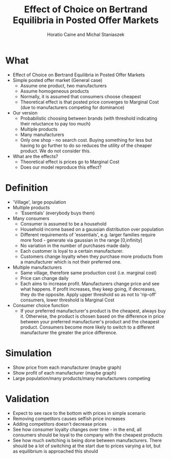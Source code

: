 #+TITLE: Effect of Choice on Bertrand Equilibria in Posted Offer Markets
#+AUTHOR: Horatio Caine and Michal Staniaszek
#+LATEX_HEADER: \usepackage{fullpage}
#+OPTIONS: toc:nil

* What
- Effect of Choice on Bertrand Equilibria in Posted Offer Markets
- Simple posted offer market (General case)
  + Assume one product, two manufacturers
  + Assume homogeneous products
  + Normally, it is assumed that consumers choose cheapest
  + Theoretical effect is that posted price converges to Marginal Cost (due to manufacturers competing for dominance)

- Our version
  + Probabilistic choosing between brands (with threshold indicating their reluctance to pay too much)
  + Multiple products
  + Many manufacturers
  + Only one shop - no search cost. Buying something for less but having to go further to do so reduces the utility of the cheaper product. We do not consider this.
- What are the effects?
  + Theoretical effect is prices go to Marginal Cost
  + Does our model reproduce this effect?
* Definition
- 'Village', large population
- Multiple products
  + 'Essentials' (everybody buys them)
- Many consumers
  + Consumer is assumed to be a household
  + Household income based on a gaussian distribution over population
  + Different requirements of 'essentials', e.g. larger families require more food - generate via gaussian in the range [0,infinity]
  + No variation in the number of purchases made daily.
  + Each customer is loyal to a certain manufacturer.
  + Customers change loyalty when they purchase more products from a manufacturer which is not their preferred one.
- Multiple manufacturers
  + Same village, therefore same production cost (i.e. marginal cost)
  + Price can change daily
  + Each aims to increase profit. Manufacturers change price and see what happens. If profit increases, they keep going, if decreases, they do the opposite. Apply upper threshold so as not to 'rip-off' consumers, lower threshold is Marginal Cost
- Consumer choice function
  + If your preferred manufacturer's product is the cheapest, always buy it. Otherwise, the product is chosen based on the difference in price between your preferred manufacturer's product and the cheapest product. Consumers become more likely to switch to a different manufacturer the greater the price difference.
* Simulation
- Show price from each manufacturer (maybe graph)
- Show profit of each manufacturer (maybe graph)
- Large population/many products/many manufacturers competing

* Validation
- Expect to see race to the bottom with prices in simple scenario
- Removing competitors causes selfish price increases
- Adding competitors doesn't decrease prices
- See how consumer loyalty changes over time - in the end, all consumers should be loyal to the company with the cheapest products
- See how much switching is being done between manufacturers. There should be a lot of switching at the start due to prices varying a lot, but as equilibrium is approached this should 
